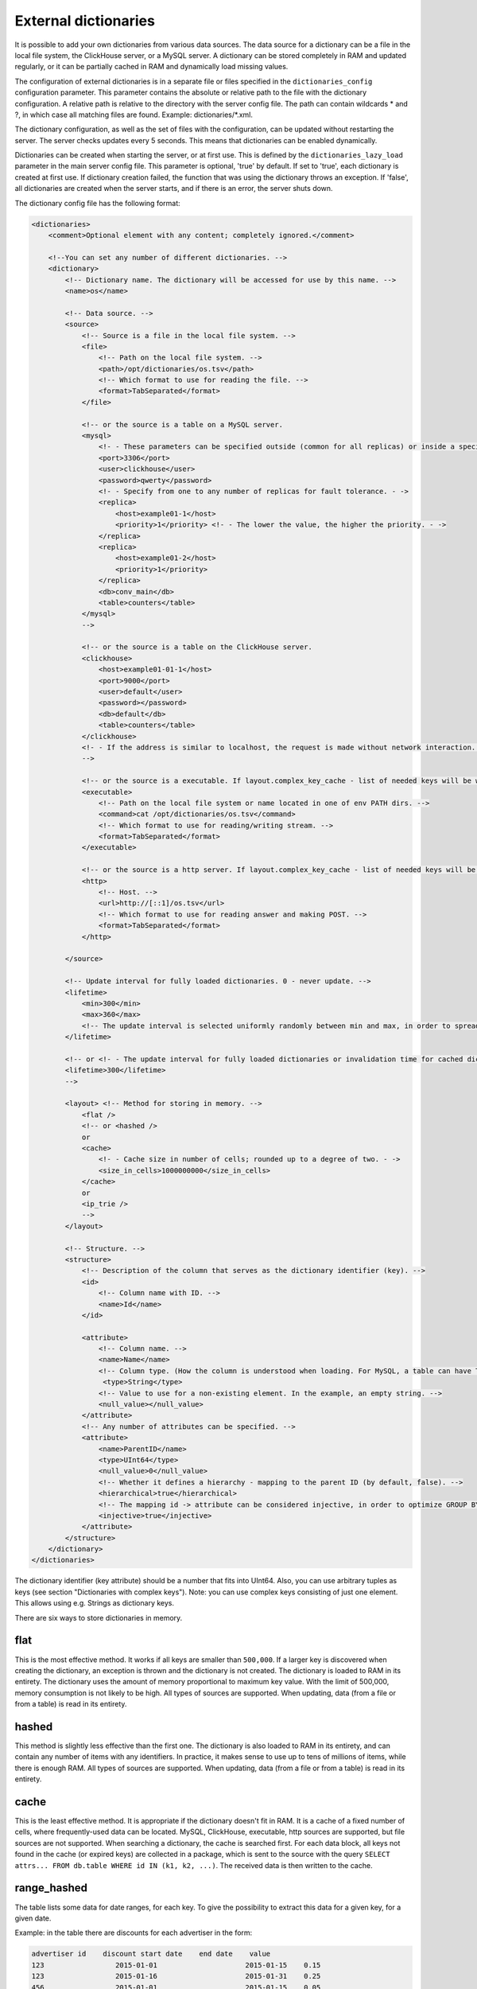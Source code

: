 External dictionaries
=====================

It is possible to add your own dictionaries from various data sources. The data source for a dictionary can be a file in the local file system, the ClickHouse server, or a MySQL server.
A dictionary can be stored completely in RAM and updated regularly, or it can be partially cached in RAM and dynamically load missing values.

The configuration of external dictionaries is in a separate file or files specified in the ``dictionaries_config`` configuration parameter.
This parameter contains the absolute or relative path to the file with the dictionary configuration. A relative path is relative to the directory with the server config file. The path can contain wildcards * and ?, in which case all matching files are found. Example: dictionaries/*.xml.

The dictionary configuration, as well as the set of files with the configuration, can be updated without restarting the server. The server checks updates every 5 seconds. This means that dictionaries can be enabled dynamically.

Dictionaries can be created when starting the server, or at first use. This is defined by the ``dictionaries_lazy_load`` parameter in the main server config file. This parameter is optional, 'true' by default. If set to 'true', each dictionary is created at first use. If dictionary creation failed, the function that was using the dictionary throws an exception. If 'false', all dictionaries are created when the server starts, and if there is an error, the server shuts down.

The dictionary config file has the following format:

.. code-block:: xml

  <dictionaries>
      <comment>Optional element with any content; completely ignored.</comment>

      <!--You can set any number of different dictionaries. -->
      <dictionary>
          <!-- Dictionary name. The dictionary will be accessed for use by this name. -->
          <name>os</name>
  
          <!-- Data source. -->
          <source>
              <!-- Source is a file in the local file system. -->
              <file>
                  <!-- Path on the local file system. -->
                  <path>/opt/dictionaries/os.tsv</path>
                  <!-- Which format to use for reading the file. -->
                  <format>TabSeparated</format>
              </file>

              <!-- or the source is a table on a MySQL server.
              <mysql>
                  <!- - These parameters can be specified outside (common for all replicas) or inside a specific replica - ->
                  <port>3306</port>
                  <user>clickhouse</user>
                  <password>qwerty</password>
                  <!- - Specify from one to any number of replicas for fault tolerance. - ->
                  <replica>
                      <host>example01-1</host>
                      <priority>1</priority> <!- - The lower the value, the higher the priority. - ->
                  </replica>
                  <replica>
                      <host>example01-2</host>
                      <priority>1</priority>
                  </replica>
                  <db>conv_main</db>
                  <table>counters</table>
              </mysql>
              -->

              <!-- or the source is a table on the ClickHouse server.
              <clickhouse>
                  <host>example01-01-1</host>
                  <port>9000</port>
                  <user>default</user>
                  <password></password>
                  <db>default</db>
                  <table>counters</table>
              </clickhouse>
              <!- - If the address is similar to localhost, the request is made without network interaction. For fault tolerance, you can create a Distributed table on localhost and enter it. - ->
              -->

              <!-- or the source is a executable. If layout.complex_key_cache - list of needed keys will be written in STDIN of program -->
              <executable>
                  <!-- Path on the local file system or name located in one of env PATH dirs. -->
                  <command>cat /opt/dictionaries/os.tsv</command>
                  <!-- Which format to use for reading/writing stream. -->
                  <format>TabSeparated</format>
              </executable>

              <!-- or the source is a http server. If layout.complex_key_cache - list of needed keys will be sent as POST  -->
              <http>
                  <!-- Host. -->
                  <url>http://[::1]/os.tsv</url>
                  <!-- Which format to use for reading answer and making POST. -->
                  <format>TabSeparated</format>
              </http>

          </source>

          <!-- Update interval for fully loaded dictionaries. 0 - never update. -->
          <lifetime>
              <min>300</min>
              <max>360</max>
              <!-- The update interval is selected uniformly randomly between min and max, in order to spread out the load when updating dictionaries on a large number of servers. -->
          </lifetime>

          <!-- or <!- - The update interval for fully loaded dictionaries or invalidation time for cached dictionaries. 0 - never update. - ->
          <lifetime>300</lifetime>
          -->

          <layout> <!-- Method for storing in memory. -->
              <flat />
              <!-- or <hashed />
              or
              <cache>
                  <!- - Cache size in number of cells; rounded up to a degree of two. - ->
                  <size_in_cells>1000000000</size_in_cells>
              </cache>
              or
              <ip_trie />
              -->
          </layout>

          <!-- Structure. -->
          <structure>
              <!-- Description of the column that serves as the dictionary identifier (key). -->
              <id>
                  <!-- Column name with ID. -->
                  <name>Id</name>
              </id>

              <attribute>
                  <!-- Column name. -->
                  <name>Name</name>
                  <!-- Column type. (How the column is understood when loading. For MySQL, a table can have TEXT, VARCHAR, and BLOB, but these are all loaded as String) -->
                   <type>String</type>
                  <!-- Value to use for a non-existing element. In the example, an empty string. -->
                  <null_value></null_value>
              </attribute>
              <!-- Any number of attributes can be specified. -->
              <attribute>
                  <name>ParentID</name>
                  <type>UInt64</type>
                  <null_value>0</null_value>
                  <!-- Whether it defines a hierarchy - mapping to the parent ID (by default, false). -->
                  <hierarchical>true</hierarchical>
                  <!-- The mapping id -> attribute can be considered injective, in order to optimize GROUP BY. (by default, false) -->
                  <injective>true</injective>
              </attribute>
          </structure>
      </dictionary>
  </dictionaries>

The dictionary identifier (key attribute) should be a number that fits into UInt64. Also, you can use arbitrary tuples as keys (see section "Dictionaries with complex keys"). Note: you can use complex keys consisting of just one element. This allows using e.g. Strings as dictionary keys.

There are six ways to store dictionaries in memory.

flat
----
This is the most effective method. It works if all keys are smaller than ``500,000``.  If a larger key is discovered when creating the dictionary, an exception is thrown and the dictionary is not created. The dictionary is loaded to RAM in its entirety. The dictionary uses the amount of memory proportional to maximum key value. With the limit of 500,000, memory consumption is not likely to be high. All types of sources are supported. When updating, data (from a file or from a table) is read in its entirety.

hashed
------
This method is slightly less effective than the first one. The dictionary is also loaded to RAM in its entirety, and can contain any number of items with any identifiers. In practice, it makes sense to use up to tens of millions of items, while there is enough RAM.
All types of sources are supported. When updating, data (from a file or from a table) is read in its entirety.

cache
-----
This is the least effective method. It is appropriate if the dictionary doesn't fit in RAM. It is a cache of a fixed number of cells, where frequently-used data can be located. MySQL, ClickHouse, executable, http sources are supported, but file sources are not supported. 
When searching a dictionary, the cache is searched first. For each data block, all keys not found in the cache (or expired keys) are collected in a package, which is sent to the source with the query ``SELECT attrs... FROM db.table WHERE id IN (k1, k2, ...)``. The received data is then written to the cache.

range_hashed
------------
The table lists some data for date ranges, for each key. To give the possibility to extract this data for a given key, for a given date.

Example: in the table there are discounts for each advertiser in the form:

.. code-block:: text

  advertiser id    discount start date    end date    value
  123                 2015-01-01                     2015-01-15    0.15
  123                 2015-01-16                     2015-01-31    0.25
  456                 2015-01-01                     2015-01-15    0.05

Adding layout = range_hashed.
When using such a layout, the structure should have the elements range_min, range_max.

Example:

.. code-block:: xml

  <structure>
      <id>
          <name>Id</name>
      </id>
      <range_min>
          <name>first</name>
      </range_min>
      <range_max>
          <name>last</name>
      </range_max>
      ...
      
These columns must be of type Date. Other types are not yet supported.
The columns indicate a closed date range.

To work with such dictionaries, dictGetT functions must take one more argument - the date:

``dictGetT('dict_name', 'attr_name', id, date)``

The function takes out the value for this id and for the date range, which includes the transmitted date. If no id is found or the range found is not found for the found id, the default value for the dictionary is returned.

If there are overlapping ranges, then any suitable one can be used.

If the range boundary is NULL or is an incorrect date (1900-01-01, 2039-01-01), then the range should be considered open. The range can be open on both sides.

In the RAM, the data is presented as a hash table with a value in the form of an ordered array of ranges and their corresponding values.

Example of a dictionary by ranges:

.. code-block:: xml

  <dictionaries>
          <dictionary>
                  <name>xxx</name>
                  <source>
                          <mysql>
                                  <password>xxx</password>
                                  <port>3306</port>
                                  <user>xxx</user>
                                  <replica>
                                          <host>xxx</host>
                                          <priority>1</priority>
                                  </replica>
                                  <db>dicts</db>
                                  <table>xxx</table>
                          </mysql>
                  </source>
                  <lifetime>
                          <min>300</min>
                          <max>360</max>
                  </lifetime>
                  <layout>
                          <range_hashed />
                  </layout>
                  <structure>
                          <id>
                                  <name>Abcdef</name>
                          </id>
                          <range_min>
                                  <name>StartDate</name>
                          </range_min>
                          <range_max>
                                  <name>EndDate</name>
                          </range_max>
                          <attribute>
                                  <name>XXXType</name>
                                  <type>String</type>
                                  <null_value />
                          </attribute>
                  </structure>
          </dictionary>
  </dictionaries>

ip_trie
-------
The table stores IP prefixes for each key (IP address), which makes it possible to map IP addresses to metadata such as ASN or threat score.

Example: in the table there are prefixes matches to AS number and country:
.. code-block:: text

  prefix            asn       cca2
  202.79.32.0/20    17501     NP
  2620:0:870::/48   3856      US
  2a02:6b8:1::/48   13238     RU
  2001:db8::/32     65536     ZZ


When using such a layout, the structure should have the "key" element.

Example:

.. code-block:: xml

  <structure>
      <key>
          <attribute>
              <name>prefix</name>
              <type>String</type>
          </attribute>
      </key>
      <attribute>
              <name>asn</name>
              <type>UInt32</type>
              <null_value />
      </attribute>
      <attribute>
              <name>cca2</name>
              <type>String</type>
              <null_value>??</null_value>
      </attribute>
      ...
      
These key must have only one attribute of type String, containing a valid IP prefix. Other types are not yet supported.

For querying, same functions (dictGetT with tuple) as for complex key dictionaries have to be used:

``dictGetT('dict_name', 'attr_name', tuple(ip))``

The function accepts either UInt32 for IPv4 address or FixedString(16) for IPv6 address in wire format:

``dictGetString('prefix', 'asn', tuple(IPv6StringToNum('2001:db8::1')))``

No other type is supported. The function returns attribute for a prefix matching the given IP address. If there are overlapping prefixes, the most specific one is returned.

The data is stored currently in a bitwise trie, it has to fit in memory.

complex_key_hashed
------------------

The same as ``hashed``, but for complex keys.

complex_key_cache
-----------------

The same as ``cache``, but for complex keys.

Notes
-----

We recommend using the ``flat`` method when possible, or ``hashed``. The speed of the dictionaries is impeccable with this type of memory storage.

Use the cache method only in cases when it is unavoidable. The speed of the cache depends strongly on correct settings and the usage scenario. A cache type dictionary only works normally for high enough hit rates (recommended 99% and higher). You can view the average hit rate in the system.dictionaries table. Set a large enough cache size. You will need to experiment to find the right number of cells - select a value, use a query to get the cache completely full, look at the memory consumption (this information is in the system.dictionaries table), then proportionally increase the number of cells so that a reasonable amount of memory is consumed. We recommend MySQL as the source for the cache, because ClickHouse doesn't handle requests with random reads very well.

In all cases, performance is better if you call the function for working with a dictionary after ``GROUP BY``, and if the attribute being fetched is marked as injective. For a dictionary cache, performance improves if you call the function after LIMIT. To do this, you can use a subquery with LIMIT, and call the function with the dictionary from the outside.

An attribute is called injective if different attribute values correspond to different keys. So when ``GROUP BY`` uses a function that fetches an attribute value by the key, this function is automatically taken out of ``GROUP BY``.

When updating dictionaries from a file, first the file modification time is checked, and it is loaded only if the file has changed.
When updating from MySQL, for flat and hashed dictionaries, first a ``SHOW TABLE STATUS`` query is made, and the table update time is checked. If it is not NULL, it is compared to the stored time. This works for MyISAM tables, but for InnoDB tables the update time is unknown, so loading from InnoDB is performed on each update.

For cache dictionaries, the expiration (lifetime) of data in the cache can be set. If more time than 'lifetime' has passed since loading the data in a cell, the cell's value is not used, and it is re-requested the next time it needs to be used.

If a dictionary couldn't be loaded even once, an attempt to use it throws an exception.
If an error occurred during a request to a cached source, an exception is thrown.
Dictionary updates (other than loading for first use) do not block queries. During updates, the old version of a dictionary is used. If an error occurs during an update, the error is written to the server log, and queries continue using the old version of dictionaries.

You can view the list of external dictionaries and their status in the system.dictionaries table.

To use external dictionaries, see the section "Functions for working with external dictionaries".

Note that you can convert values for a small dictionary by specifying all the contents of the dictionary directly in a ``SELECT`` query (see the section "transform function"). This functionality is not related to external dictionaries.

Dictionaries with complex keys
------------------------------

You can use tuples consisting of fields of arbitrary types as keys. Configure your dictionary with ``complex_key_hashed`` or ``complex_key_cache`` layout in this case.

Key structure is configured not in the ``<id>`` element but in the ``<key>`` element. Fields of the key tuple are configured analogously to dictionary attributes. Example:

.. code-block:: xml

  <structure>
      <key>
          <attribute>
              <name>field1</name>
              <type>String</type>
          </attribute>
          <attribute>
              <name>field2</name>
              <type>UInt32</type>
          </attribute>
          ...
      </key>
  ...


When using such dictionary, use a Tuple of field values as a key in dictGet* functions. Example: ``dictGetString('dict_name', 'attr_name', tuple('field1_value', 123))``.
